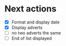 * Next actions
  - [X] Format and display date
  - [X] Display adverts
  - [ ] no two adverts the same
  - [ ] End of list displayed
